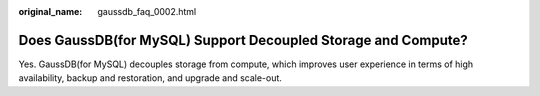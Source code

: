 :original_name: gaussdb_faq_0002.html

.. _gaussdb_faq_0002:

Does GaussDB(for MySQL) Support Decoupled Storage and Compute?
==============================================================

Yes. GaussDB(for MySQL) decouples storage from compute, which improves user experience in terms of high availability, backup and restoration, and upgrade and scale-out.

